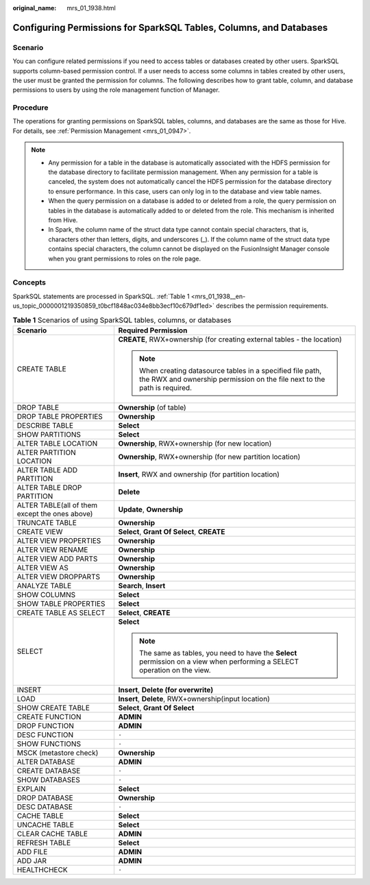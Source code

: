 :original_name: mrs_01_1938.html

.. _mrs_01_1938:

Configuring Permissions for SparkSQL Tables, Columns, and Databases
===================================================================

Scenario
--------

You can configure related permissions if you need to access tables or databases created by other users. SparkSQL supports column-based permission control. If a user needs to access some columns in tables created by other users, the user must be granted the permission for columns. The following describes how to grant table, column, and database permissions to users by using the role management function of Manager.

Procedure
---------

The operations for granting permissions on SparkSQL tables, columns, and databases are the same as those for Hive. For details, see :ref:`Permission Management <mrs_01_0947>`.

.. note::

   -  Any permission for a table in the database is automatically associated with the HDFS permission for the database directory to facilitate permission management. When any permission for a table is canceled, the system does not automatically cancel the HDFS permission for the database directory to ensure performance. In this case, users can only log in to the database and view table names.
   -  When the query permission on a database is added to or deleted from a role, the query permission on tables in the database is automatically added to or deleted from the role. This mechanism is inherited from Hive.
   -  In Spark, the column name of the struct data type cannot contain special characters, that is, characters other than letters, digits, and underscores (_). If the column name of the struct data type contains special characters, the column cannot be displayed on the FusionInsight Manager console when you grant permissions to roles on the role page.

Concepts
--------

SparkSQL statements are processed in SparkSQL. :ref:`Table 1 <mrs_01_1938__en-us_topic_0000001219350859_t0bcf1848ac034e8bb3ecf10c679df1ed>` describes the permission requirements.

.. _mrs_01_1938__en-us_topic_0000001219350859_t0bcf1848ac034e8bb3ecf10c679df1ed:

.. table:: **Table 1** Scenarios of using SparkSQL tables, columns, or databases

   +------------------------------------------------+-----------------------------------------------------------------------------------------------------------------------------------------+
   | Scenario                                       | Required Permission                                                                                                                     |
   +================================================+=========================================================================================================================================+
   | CREATE TABLE                                   | **CREATE**, RWX+ownership (for creating external tables - the location)                                                                 |
   |                                                |                                                                                                                                         |
   |                                                | .. note::                                                                                                                               |
   |                                                |                                                                                                                                         |
   |                                                |    When creating datasource tables in a specified file path, the RWX and ownership permission on the file next to the path is required. |
   +------------------------------------------------+-----------------------------------------------------------------------------------------------------------------------------------------+
   | DROP TABLE                                     | **Ownership** (of table)                                                                                                                |
   +------------------------------------------------+-----------------------------------------------------------------------------------------------------------------------------------------+
   | DROP TABLE PROPERTIES                          | **Ownership**                                                                                                                           |
   +------------------------------------------------+-----------------------------------------------------------------------------------------------------------------------------------------+
   | DESCRIBE TABLE                                 | **Select**                                                                                                                              |
   +------------------------------------------------+-----------------------------------------------------------------------------------------------------------------------------------------+
   | SHOW PARTITIONS                                | **Select**                                                                                                                              |
   +------------------------------------------------+-----------------------------------------------------------------------------------------------------------------------------------------+
   | ALTER TABLE LOCATION                           | **Ownership**, RWX+ownership (for new location)                                                                                         |
   +------------------------------------------------+-----------------------------------------------------------------------------------------------------------------------------------------+
   | ALTER PARTITION LOCATION                       | **Ownership**, RWX+ownership (for new partition location)                                                                               |
   +------------------------------------------------+-----------------------------------------------------------------------------------------------------------------------------------------+
   | ALTER TABLE ADD PARTITION                      | **Insert**, RWX and ownership (for partition location)                                                                                  |
   +------------------------------------------------+-----------------------------------------------------------------------------------------------------------------------------------------+
   | ALTER TABLE DROP PARTITION                     | **Delete**                                                                                                                              |
   +------------------------------------------------+-----------------------------------------------------------------------------------------------------------------------------------------+
   | ALTER TABLE(all of them except the ones above) | **Update**, **Ownership**                                                                                                               |
   +------------------------------------------------+-----------------------------------------------------------------------------------------------------------------------------------------+
   | TRUNCATE TABLE                                 | **Ownership**                                                                                                                           |
   +------------------------------------------------+-----------------------------------------------------------------------------------------------------------------------------------------+
   | CREATE VIEW                                    | **Select**, **Grant Of Select**, **CREATE**                                                                                             |
   +------------------------------------------------+-----------------------------------------------------------------------------------------------------------------------------------------+
   | ALTER VIEW PROPERTIES                          | **Ownership**                                                                                                                           |
   +------------------------------------------------+-----------------------------------------------------------------------------------------------------------------------------------------+
   | ALTER VIEW RENAME                              | **Ownership**                                                                                                                           |
   +------------------------------------------------+-----------------------------------------------------------------------------------------------------------------------------------------+
   | ALTER VIEW ADD PARTS                           | **Ownership**                                                                                                                           |
   +------------------------------------------------+-----------------------------------------------------------------------------------------------------------------------------------------+
   | ALTER VIEW AS                                  | **Ownership**                                                                                                                           |
   +------------------------------------------------+-----------------------------------------------------------------------------------------------------------------------------------------+
   | ALTER VIEW DROPPARTS                           | **Ownership**                                                                                                                           |
   +------------------------------------------------+-----------------------------------------------------------------------------------------------------------------------------------------+
   | ANALYZE TABLE                                  | **Search**\ , \ **Insert**                                                                                                              |
   +------------------------------------------------+-----------------------------------------------------------------------------------------------------------------------------------------+
   | SHOW COLUMNS                                   | **Select**                                                                                                                              |
   +------------------------------------------------+-----------------------------------------------------------------------------------------------------------------------------------------+
   | SHOW TABLE PROPERTIES                          | **Select**                                                                                                                              |
   +------------------------------------------------+-----------------------------------------------------------------------------------------------------------------------------------------+
   | CREATE TABLE AS SELECT                         | **Select**\ , \ **CREATE**                                                                                                              |
   +------------------------------------------------+-----------------------------------------------------------------------------------------------------------------------------------------+
   | SELECT                                         | **Select**                                                                                                                              |
   |                                                |                                                                                                                                         |
   |                                                | .. note::                                                                                                                               |
   |                                                |                                                                                                                                         |
   |                                                |    The same as tables, you need to have the **Select** permission on a view when performing a SELECT operation on the view.             |
   +------------------------------------------------+-----------------------------------------------------------------------------------------------------------------------------------------+
   | INSERT                                         | **Insert**\ , \ **Delete (for overwrite)**                                                                                              |
   +------------------------------------------------+-----------------------------------------------------------------------------------------------------------------------------------------+
   | LOAD                                           | **Insert**\ , \ **Delete**, RWX+ownership(input location)                                                                               |
   +------------------------------------------------+-----------------------------------------------------------------------------------------------------------------------------------------+
   | SHOW CREATE TABLE                              | **Select**, **Grant Of Select**                                                                                                         |
   +------------------------------------------------+-----------------------------------------------------------------------------------------------------------------------------------------+
   | CREATE FUNCTION                                | **ADMIN**                                                                                                                               |
   +------------------------------------------------+-----------------------------------------------------------------------------------------------------------------------------------------+
   | DROP FUNCTION                                  | **ADMIN**                                                                                                                               |
   +------------------------------------------------+-----------------------------------------------------------------------------------------------------------------------------------------+
   | DESC FUNCTION                                  | ``-``                                                                                                                                   |
   +------------------------------------------------+-----------------------------------------------------------------------------------------------------------------------------------------+
   | SHOW FUNCTIONS                                 | ``-``                                                                                                                                   |
   +------------------------------------------------+-----------------------------------------------------------------------------------------------------------------------------------------+
   | MSCK (metastore check)                         | **Ownership**                                                                                                                           |
   +------------------------------------------------+-----------------------------------------------------------------------------------------------------------------------------------------+
   | ALTER DATABASE                                 | **ADMIN**                                                                                                                               |
   +------------------------------------------------+-----------------------------------------------------------------------------------------------------------------------------------------+
   | CREATE DATABASE                                | ``-``                                                                                                                                   |
   +------------------------------------------------+-----------------------------------------------------------------------------------------------------------------------------------------+
   | SHOW DATABASES                                 | ``-``                                                                                                                                   |
   +------------------------------------------------+-----------------------------------------------------------------------------------------------------------------------------------------+
   | EXPLAIN                                        | **Select**                                                                                                                              |
   +------------------------------------------------+-----------------------------------------------------------------------------------------------------------------------------------------+
   | DROP DATABASE                                  | **Ownership**                                                                                                                           |
   +------------------------------------------------+-----------------------------------------------------------------------------------------------------------------------------------------+
   | DESC DATABASE                                  | ``-``                                                                                                                                   |
   +------------------------------------------------+-----------------------------------------------------------------------------------------------------------------------------------------+
   | CACHE TABLE                                    | **Select**                                                                                                                              |
   +------------------------------------------------+-----------------------------------------------------------------------------------------------------------------------------------------+
   | UNCACHE TABLE                                  | **Select**                                                                                                                              |
   +------------------------------------------------+-----------------------------------------------------------------------------------------------------------------------------------------+
   | CLEAR CACHE TABLE                              | **ADMIN**                                                                                                                               |
   +------------------------------------------------+-----------------------------------------------------------------------------------------------------------------------------------------+
   | REFRESH TABLE                                  | **Select**                                                                                                                              |
   +------------------------------------------------+-----------------------------------------------------------------------------------------------------------------------------------------+
   | ADD FILE                                       | **ADMIN**                                                                                                                               |
   +------------------------------------------------+-----------------------------------------------------------------------------------------------------------------------------------------+
   | ADD JAR                                        | **ADMIN**                                                                                                                               |
   +------------------------------------------------+-----------------------------------------------------------------------------------------------------------------------------------------+
   | HEALTHCHECK                                    | ``-``                                                                                                                                   |
   +------------------------------------------------+-----------------------------------------------------------------------------------------------------------------------------------------+
